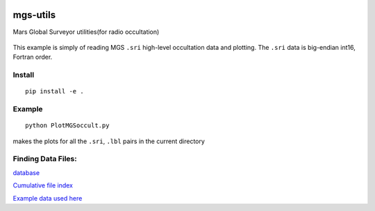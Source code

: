 .. image:: https://zenodo.org/badge/24042691.svg
   :target: https://zenodo.org/badge/latestdoi/24042691

.. image:: https://travis-ci.org/scivision/mgs-utils.svg?branch=master
    :target: https://travis-ci.org/scivision/mgs-utils

.. image:: https://coveralls.io/repos/github/scivision/mgs-utils/badge.svg?branch=master 
    :target: https://coveralls.io/github/scivision/mgs-utils?branch=master

=========
mgs-utils
=========

Mars Global Surveyor utilities(for radio occultation) 

 .. image:: tests/normal.png
    :alt: MGS occultation bifurcation

This example is simply of reading MGS ``.sri`` high-level occultation data and plotting.
The ``.sri`` data is big-endian int16, Fortran order.

Install
=======
::

    pip install -e .

Example
=======
::

    python PlotMGSoccult.py

makes the plots for all the ``.sri``, ``.lbl`` pairs in the current directory


Finding Data Files:
===================

`database <http://pds-geosciences.wustl.edu/missions/mgs/rsdata.html>`_

`Cumulative file index <http://pds-geosciences.wustl.edu/mgs/mgs-m-rss-5-sdp-v1/mors_1038/index/cumindex.tab>`_

`Example data used here <http://pds-geosciences.wustl.edu/mgs/mgs-m-rss-5-sdp-v1/mors_1014/>`_

